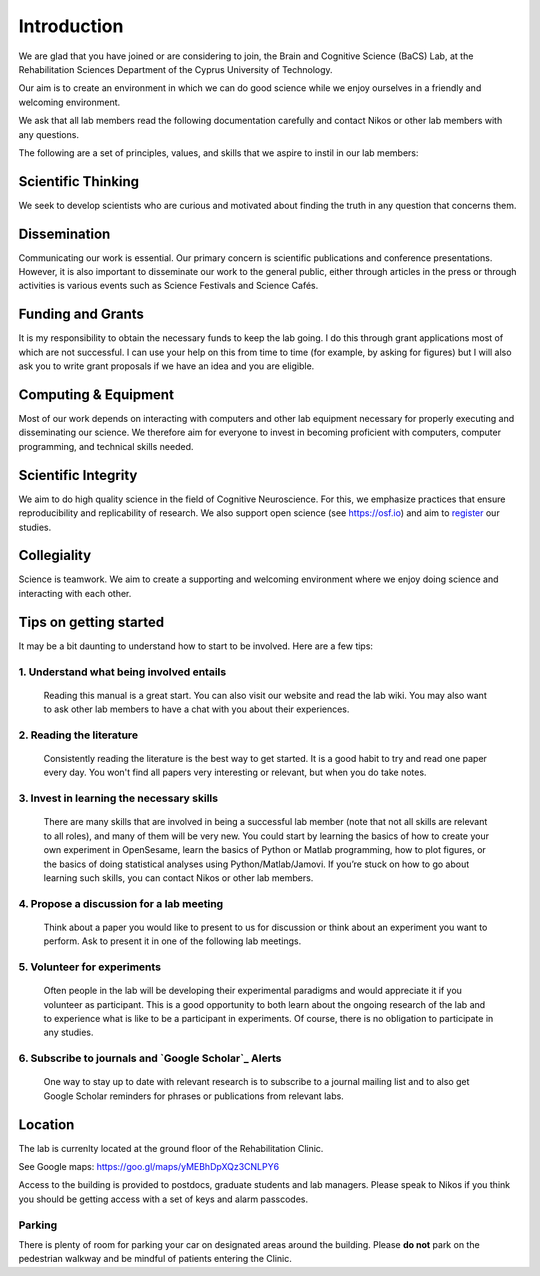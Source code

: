 Introduction
=============

We are glad that you have joined or are considering to join,
the Brain and Cognitive Science (BaCS) Lab,
at the Rehabilitation Sciences Department of the
Cyprus University of Technology.

Our aim is to create an environment in which we can do good science
while we enjoy ourselves
in a friendly and welcoming environment.

We ask that all lab members read the following documentation carefully
and contact Nikos or other lab members with any questions.

The following are a set of principles, values, and skills
that we aspire to instil in our lab members:

**Scientific Thinking**
------------------------
We seek to develop scientists who are curious and motivated
about finding the truth in any question that concerns them.

**Dissemination**
------------------------
Communicating our work is essential.
Our primary concern is scientific publications and conference presentations.
However, it is also important to disseminate our work to the general public,
either through articles in the press or through activities is various
events such as Science Festivals and Science Cafés.

**Funding and Grants**
-----------------------
It is my responsibility to obtain the necessary funds to keep the lab going.
I do this through grant applications most of which are not successful.
I can use your help on this from time to time
(for example, by asking for figures)
but I will also ask you to write grant proposals
if we have an idea and you are eligible.

**Computing & Equipment**
--------------------------
Most of our work depends on interacting with computers and other lab equipment
necessary for properly executing and disseminating our science.
We therefore aim for everyone to invest in becoming proficient with computers,
computer programming, and technical skills needed.

**Scientific Integrity**
-------------------------
We aim to do high quality science in the field of Cognitive Neuroscience.
For this, we emphasize practices that ensure reproducibility
and replicability of research.
We also support open science (see https://osf.io) and aim to register_ our studies.

.. _register: https://cos.io/rr/

**Collegiality**
------------------
Science is teamwork.
We aim to create a supporting and welcoming environment
where we enjoy doing science and interacting with each other.

**Tips on getting started**
----------------------------

It may be a bit daunting to understand how to start to be involved.
Here are a few tips:

1. **Understand what being involved entails**
~~~~~~~~~~~~~~~~~~~~~~~~~~~~~~~~~~~~~~~~~~~~~~~~
   Reading this manual is a great start.
   You can also visit our website and read the lab wiki.
   You may also want to ask other lab members to have a chat
   with you about their experiences.

2. **Reading the literature**
~~~~~~~~~~~~~~~~~~~~~~~~~~~~~~~~~~~~~~~~~~~~~~~~
   Consistently reading the literature is the best way to get started.
   It is a good habit to try and read one paper every day.
   You won't find all papers very interesting or relevant,
   but when you do take notes.

3. **Invest in learning the necessary skills**
~~~~~~~~~~~~~~~~~~~~~~~~~~~~~~~~~~~~~~~~~~~~~~~~
   There are many skills that are involved in being a successful lab member
   (note that not all skills are relevant to all roles),
   and many of them will be very new.
   You could start by learning the basics
   of how to create your own experiment in OpenSesame,
   learn the basics of Python or Matlab programming, how to plot figures,
   or the basics of doing statistical analyses using Python/Matlab/Jamovi.
   If you’re stuck on how to go about learning such skills,
   you can contact Nikos or other lab members.

4. **Propose a discussion for a lab meeting**
~~~~~~~~~~~~~~~~~~~~~~~~~~~~~~~~~~~~~~~~~~~~~~~~
   Think about a paper you would like to present to us for discussion or
   think about an experiment you want to perform.
   Ask to present it in one of the following lab meetings.

5. **Volunteer for experiments**
~~~~~~~~~~~~~~~~~~~~~~~~~~~~~~~~~~~~~~~~~~~~~~~~~~~~~~~~~~~~
   Often people in the lab will be developing their experimental paradigms
   and would appreciate it if you volunteer as participant.
   This is a good opportunity to both learn about the ongoing research
   of the lab and to experience what is like to be
   a participant in experiments.
   Of course, there is no obligation to participate in any studies.

6. **Subscribe to journals and `Google Scholar`_ Alerts**
~~~~~~~~~~~~~~~~~~~~~~~~~~~~~~~~~~~~~~~~~~~~~~~~~~~~~~~~~~~
   One way to stay up to date with relevant research is to
   subscribe to a journal mailing list and to also get Google Scholar reminders
   for phrases or publications from relevant labs.

.. _Google Scholar: https://scholar.google.com

Location
----------
The lab is currenlty located at the ground floor of the Rehabilitation Clinic.

See Google maps: https://goo.gl/maps/yMEBhDpXQz3CNLPY6

Access to the building is provided to postdocs,
graduate students and lab managers.
Please speak to Nikos if you think you should be getting access
with a set of keys and alarm passcodes.

Parking
~~~~~~~~
There is plenty of room for parking your car
on designated areas around the building.
Please **do not** park on the pedestrian walkway
and be mindful of patients entering the Clinic.
